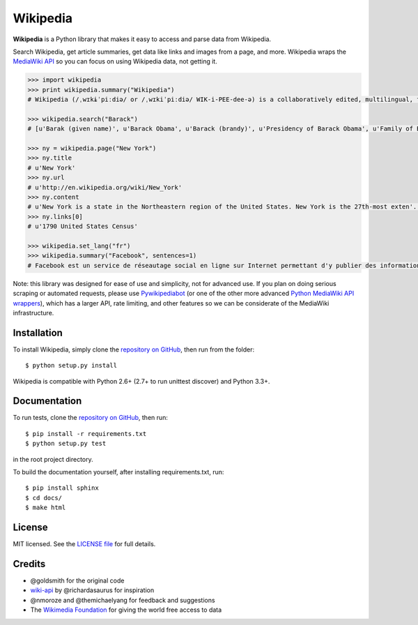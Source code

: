 Wikipedia
=========

.. image:: https://travis-ci.org/goldsmith/Wikipedia.png?branch=master
  :target: https://travis-ci.org/goldsmith/Wikipedia
.. image:: https://pypip.in/d/wikipedia/badge.png
  :target: https://crate.io/packages/wikipedia
.. image:: https://pypip.in/v/wikipedia/badge.png
  :target: https://crate.io/packages/wikipedia
.. image:: https://pypip.in/license/wikipedia/badge.png
    :target: https://pypi.python.org/pypi/wikipedia/
    :alt: License

**Wikipedia** is a Python library that makes it easy to access and parse
data from Wikipedia.

Search Wikipedia, get article summaries, get data like links and images
from a page, and more. Wikipedia wraps the `MediaWiki
API <https://www.mediawiki.org/wiki/API>`__ so you can focus on using
Wikipedia data, not getting it.

.. code:: python

  >>> import wikipedia
  >>> print wikipedia.summary("Wikipedia")
  # Wikipedia (/ˌwɪkɨˈpiːdiə/ or /ˌwɪkiˈpiːdiə/ WIK-i-PEE-dee-ə) is a collaboratively edited, multilingual, free Internet encyclopedia supported by the non-profit Wikimedia Foundation...

  >>> wikipedia.search("Barack")
  # [u'Barak (given name)', u'Barack Obama', u'Barack (brandy)', u'Presidency of Barack Obama', u'Family of Barack Obama', u'First inauguration of Barack Obama', u'Barack Obama presidential campaign, 2008', u'Barack Obama, Sr.', u'Barack Obama citizenship conspiracy theories', u'Presidential transition of Barack Obama']

  >>> ny = wikipedia.page("New York")
  >>> ny.title
  # u'New York'
  >>> ny.url
  # u'http://en.wikipedia.org/wiki/New_York'
  >>> ny.content
  # u'New York is a state in the Northeastern region of the United States. New York is the 27th-most exten'...
  >>> ny.links[0]
  # u'1790 United States Census'

  >>> wikipedia.set_lang("fr")
  >>> wikipedia.summary("Facebook", sentences=1)
  # Facebook est un service de réseautage social en ligne sur Internet permettant d'y publier des informations (photographies, liens, textes, etc.) en contrôlant leur visibilité par différentes catégories de personnes.

Note: this library was designed for ease of use and simplicity, not for advanced use. If you plan on doing serious scraping or automated requests, please use `Pywikipediabot <http://www.mediawiki.org/wiki/Manual:Pywikipediabot>`__ (or one of the other more advanced `Python MediaWiki API wrappers <http://en.wikipedia.org/wiki/Wikipedia:Creating_a_bot#Python>`__), which has a larger API, rate limiting, and other features so we can be considerate of the MediaWiki infrastructure.

Installation
------------

To install Wikipedia, simply clone the `repository on GitHub <https://github.com/barrust/Wikipedia>`__, then run from the folder:

::

  $ python setup.py install

Wikipedia is compatible with Python 2.6+ (2.7+ to run unittest discover) and Python 3.3+.

Documentation
-------------

To run tests, clone the `repository on GitHub <https://github.com/barrust/Wikipedia>`__, then run:

::

  $ pip install -r requirements.txt
  $ python setup.py test

in the root project directory.

To build the documentation yourself, after installing requirements.txt, run:

::

  $ pip install sphinx
  $ cd docs/
  $ make html

License
-------

MIT licensed. See the `LICENSE
file <https://github.com/barrust/Wikipedia/blob/master/LICENSE>`__ for
full details.

Credits
-------

-  @goldsmith for the original code
-  `wiki-api <https://github.com/richardasaurus/wiki-api>`__ by
   @richardasaurus for inspiration
-  @nmoroze and @themichaelyang for feedback and suggestions
-  The `Wikimedia
   Foundation <http://wikimediafoundation.org/wiki/Home>`__ for giving
   the world free access to data



.. image:: https://d2weczhvl823v0.cloudfront.net/goldsmith/wikipedia/trend.png
   :alt: Bitdeli badge
   :target: https://bitdeli.com/free
